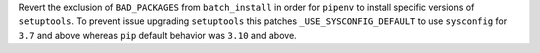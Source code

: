 Revert the exclusion of ``BAD_PACKAGES`` from ``batch_install`` in order for ``pipenv`` to install specific versions of ``setuptools``.  
To prevent issue upgrading ``setuptools`` this patches ``_USE_SYSCONFIG_DEFAULT`` to use ``sysconfig`` for ``3.7`` and above whereas ``pip`` default behavior was ``3.10`` and above.
